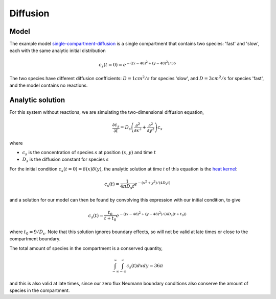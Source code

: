 Diffusion
=========

Model
-----

The example model `single-compartment-diffusion <https://github.com/lkeegan/spatial-model-editor/blob/master/src/core/resources/models/single-compartment-diffusion.xml>`_ is a single compartment that contains two species: 'fast' and 'slow', each with the same analytic initial distribution

.. math::

   c_s(t=0) = e^{-((x-48)^2+(y-48)^2)/36}

The two species have different diffusion coefficients: :math:`D=1cm^2/s` for species 'slow', and :math:`D=3cm^2/s` for species 'fast', and the model contains no reactions.

Analytic solution
-----------------

For this system without reactions, we are simulating the two-dimensional diffusion equation,

.. math::

   \frac{\partial c_s}{\partial t} = D_s \left( \frac{\partial^2}{\partial x^2} + \frac{\partial^2}{\partial y^2} \right) c_s

where

* :math:`c_s` is the concentration of species :math:`s` at position :math:`(x, y)` and time :math:`t`
* :math:`D_s` is the diffusion constant for species :math:`s`

For the initial condition :math:`c_s(t=0) = \delta(x)\delta(y)`, the analytic solution at time `t` of this equation is the `heat kernel <https://en.wikipedia.org/wiki/Heat_kernel>`_:

.. math::

   c_s(t) = \frac{1}{4 \pi D_s t}e^{-(x^2+y^2)/(4 D_s t)}

and a solution for our model can then be found by convolving this expression with our initial condition, to give

.. math::

   c_s(t) = \frac{t_0}{t+t_0}e^{-((x-48)^2+(y-48)^2)/(4 D_s (t+t_0))}

where :math:`t_0 = 9/D_s`. Note that this solution ignores boundary effects, so will not be valid at late times or close to the compartment boundary.

The total amount of species in the compartment is a conserved quantity,

.. math::

   \int_{-\infty}^{\infty} \int_{-\infty}^{\infty} c_s(t) dx dy = 36 \pi

and this is also valid at late times, since our zero flux Neumann boundary conditions also conserve the amount of species in the compartment.